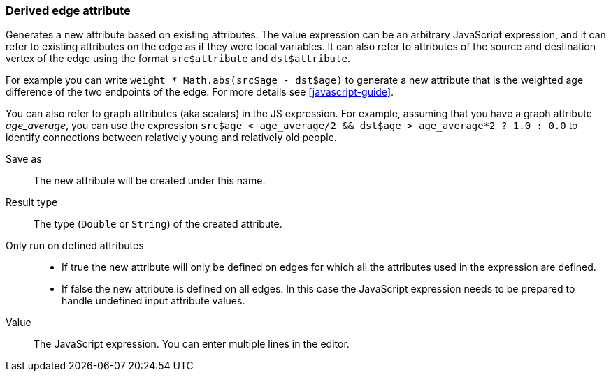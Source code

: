 ### Derived edge attribute

Generates a new attribute based on existing attributes. The value expression can be
an arbitrary JavaScript expression, and it can refer to existing attributes on the edge as if
they were local variables. It can also refer to attributes of the source and destination
vertex of the edge using the format `src$attribute` and `dst$attribute`.



For example you can write `weight * Math.abs(src$age - dst$age)` to generate a new
attribute that is the weighted age difference of the two endpoints of the edge.
For more details see <<javascript-guide>>.

You can also refer to graph attributes (aka scalars) in the JS expression. For example,
assuming that you have a graph attribute _age_average_, you can use the expression
`src$age < age_average/2 && dst$age > age_average*2 ? 1.0 : 0.0`
to identify connections between relatively young and relatively old people.

====
[[output]] Save as::
The new attribute will be created under this name.

[[type]] Result type::
The type (`Double` or `String`) of the created attribute.

[[defined-attrs]] Only run on defined attributes::
- If true the new attribute will only be defined on edges for which all the attributes used in the
  expression are defined.
- If false the new attribute is defined on all edges. In this case the JavaScript expression needs
  to be prepared to handle undefined input attribute values.

[[expr]] Value::
The JavaScript expression. You can enter multiple lines in the editor.
====
